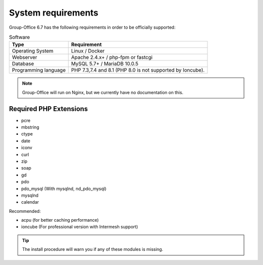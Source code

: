 .. _system-requirements:

System requirements
===================

Group-Office 6.7 has the following requirements in order to be officially supported:

.. table:: Software
   :widths: auto

   ====================  ===========================================================
   Type                  Requirement
   ====================  ===========================================================
   Operating System      Linux / Docker
   Webserver             Apache 2.4.x+ / php-fpm or fastcgi
   Database              MySQL 5.7+ / MariaDB 10.0.5
   Programming language	 PHP 7.3,7.4 and 8.1 (PHP 8.0 is not supported by Ioncube).
   ====================  ===========================================================

.. note:: Group-Office will run on Nginx, but we currently have no documentation on this.

Required PHP Extensions
+++++++++++++++++++++++

- pcre
- mbstring
- ctype
- date
- iconv
- curl
- zip
- soap
- gd
- pdo
- pdo_mysql (With mysqlnd, nd_pdo_mysql)
- mysqlnd
- calendar

Recommended:

- acpu (for better caching performance)
- ioncube (For professional version with Intermesh support)

.. tip:: The install procedure will warn you if any of these modules is missing.
